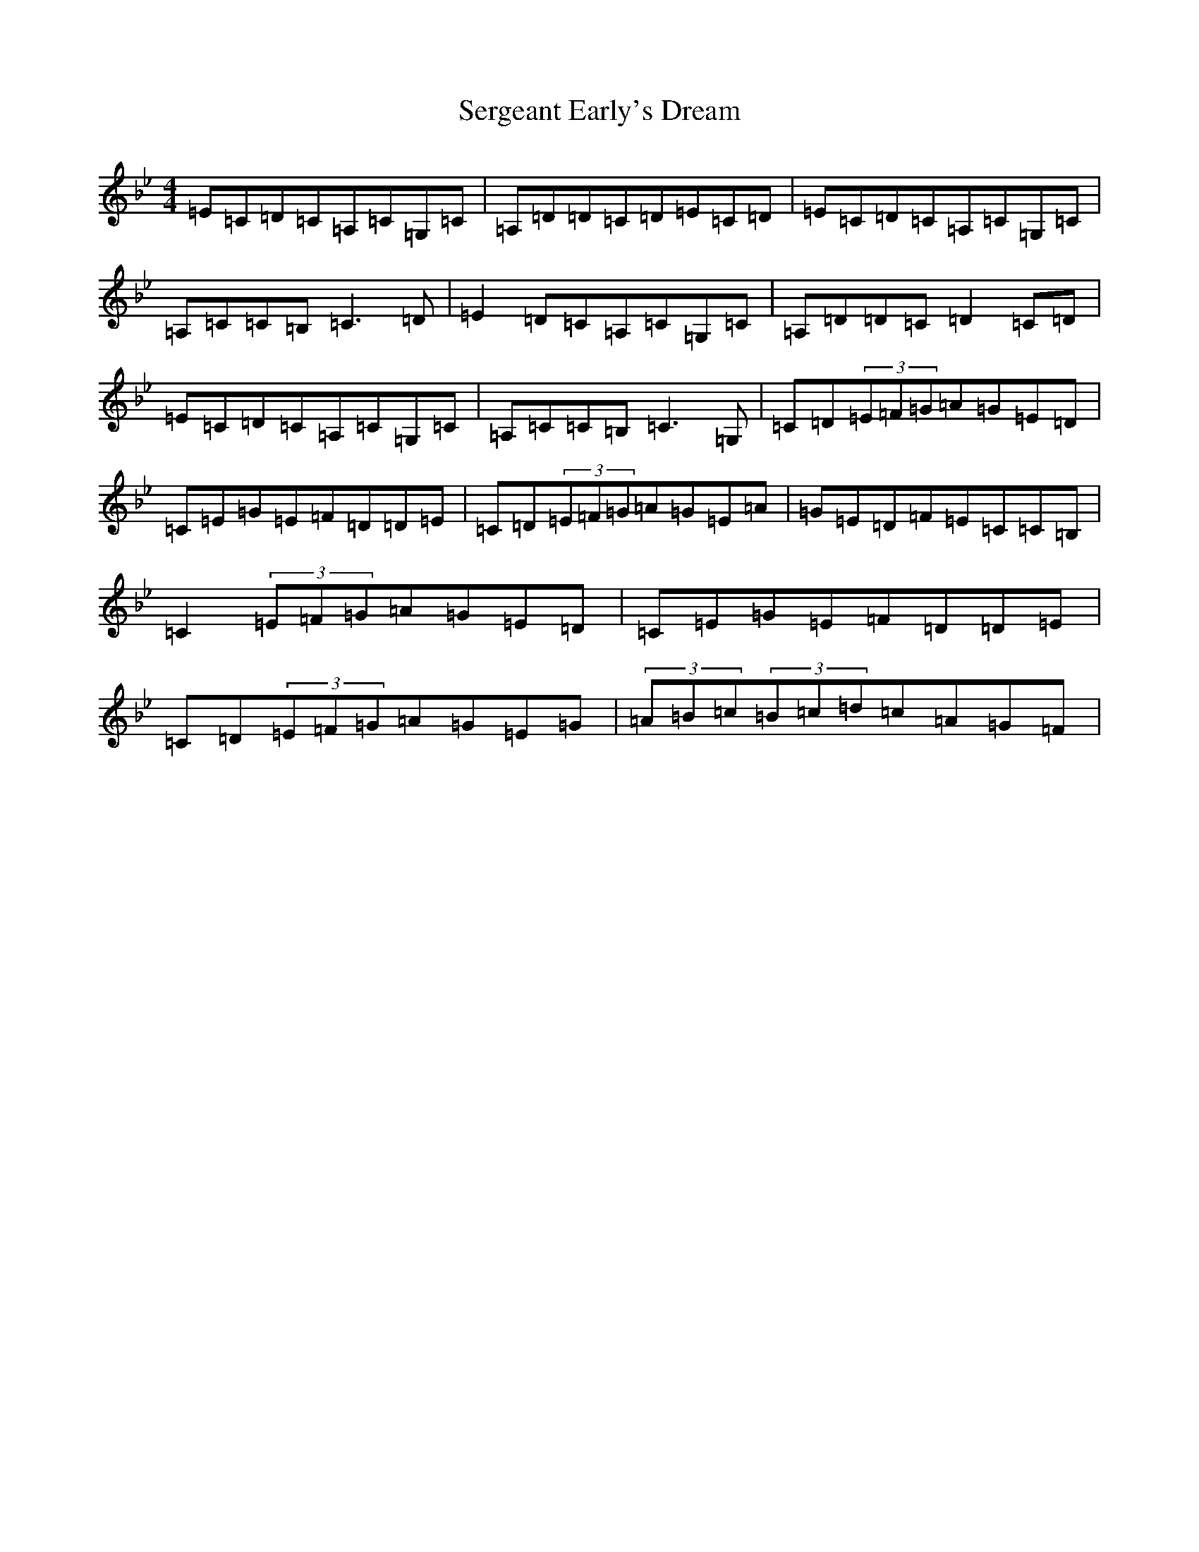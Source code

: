 X: 21271
T: Sergeant Early's Dream
S: https://thesession.org/tunes/1986#setting22131
R: reel
M:4/4
L:1/8
K: C Dorian
=E=C=D=C=A,=C=G,=C|=A,=D=D=C=D=E=C=D|=E=C=D=C=A,=C=G,=C|=A,=C=C=B,=C3=D|=E2=D=C=A,=C=G,=C|=A,=D=D=C=D2=C=D|=E=C=D=C=A,=C=G,=C|=A,=C=C=B,=C3=G,|=C=D(3=E=F=G=A=G=E=D|=C=E=G=E=F=D=D=E|=C=D(3=E=F=G=A=G=E=A|=G=E=D=F=E=C=C=B,|=C2(3=E=F=G=A=G=E=D|=C=E=G=E=F=D=D=E|=C=D(3=E=F=G=A=G=E=G|(3=A=B=c(3=B=c=d=c=A=G=F|